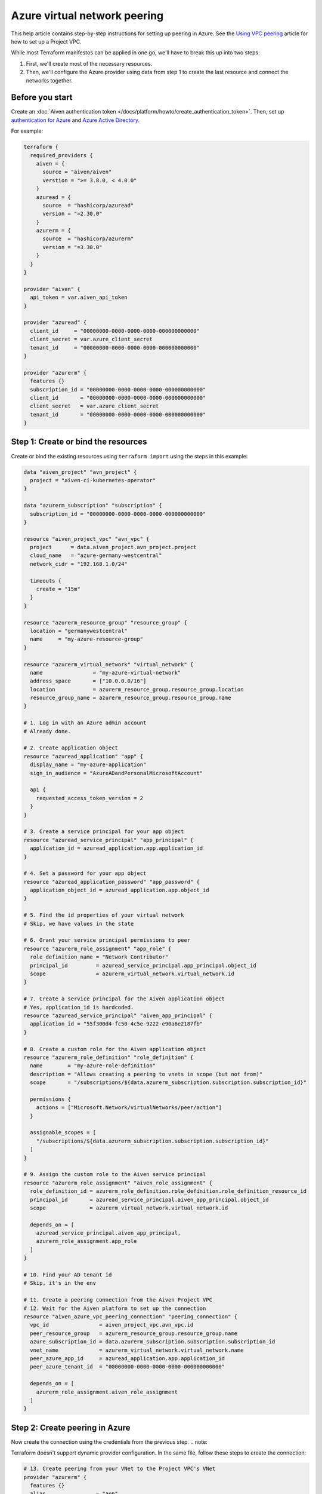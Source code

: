 Azure virtual network peering
=============================

This help article contains step-by-step instructions for setting up peering in Azure. See the `Using VPC
peering <https://docs.aiven.io/docs/platform/howto/manage-vpc-peering.html>`__
article for how to set up a Project VPC.

While most Terraform manifestos can be applied in one go,
we'll have to break this up into two steps:

1. First, we'll create most of the necessary resources.

2. Then, we'll configure the Azure provider using data from step 1
   to create the last resource and connect the networks together.

Before you start
~~~~~~~~~~~~~~~~

Create an :doc:`Aiven authentication token </docs/platform/howto/create_authentication_token>`.
Then, set up `authentication for Azure <https://registry.terraform.io/providers/hashicorp/azurerm/latest/docs>`_
and `Azure Active Directory <https://registry.terraform.io/providers/hashicorp/azuread/latest/docs>`_.

For example:

.. code-block::

    terraform {
      required_providers {
        aiven = {
          source = "aiven/aiven"
          verstion = ">= 3.8.0, < 4.0.0"
        }
        azuread = {
          source  = "hashicorp/azuread"
          version = "=2.30.0"
        }
        azurerm = {
          source  = "hashicorp/azurerm"
          version = "=3.30.0"
        }
      }
    }

    provider "aiven" {
      api_token = var.aiven_api_token
    }

    provider "azuread" {
      client_id     = "00000000-0000-0000-0000-000000000000"
      client_secret = var.azure_client_secret
      tenant_id     = "00000000-0000-0000-0000-000000000000"
    }

    provider "azurerm" {
      features {}
      subscription_id = "00000000-0000-0000-0000-000000000000"
      client_id       = "00000000-0000-0000-0000-000000000000"
      client_secret   = var.azure_client_secret
      tenant_id       = "00000000-0000-0000-0000-000000000000"
    }


Step 1: Create or bind the resources
~~~~~~~~~~~~~~~~~~~~~~~~~~~~~~~~~~~~

Create or bind the existing resources using ``terraform import`` using the steps in this example:

.. code-block::

    data "aiven_project" "avn_project" {
      project = "aiven-ci-kubernetes-operator"
    }

    data "azurerm_subscription" "subscription" {
      subscription_id = "00000000-0000-0000-0000-000000000000"
    }

    resource "aiven_project_vpc" "avn_vpc" {
      project      = data.aiven_project.avn_project.project
      cloud_name   = "azure-germany-westcentral"
      network_cidr = "192.168.1.0/24"

      timeouts {
        create = "15m"
      }
    }

    resource "azurerm_resource_group" "resource_group" {
      location = "germanywestcentral"
      name     = "my-azure-resource-group"
    }

    resource "azurerm_virtual_network" "virtual_network" {
      name                = "my-azure-virtual-network"
      address_space       = ["10.0.0.0/16"]
      location            = azurerm_resource_group.resource_group.location
      resource_group_name = azurerm_resource_group.resource_group.name
    }

    # 1. Log in with an Azure admin account
    # Already done.

    # 2. Create application object
    resource "azuread_application" "app" {
      display_name = "my-azure-application"
      sign_in_audience = "AzureADandPersonalMicrosoftAccount"

      api {
        requested_access_token_version = 2
      }
    }

    # 3. Create a service principal for your app object
    resource "azuread_service_principal" "app_principal" {
      application_id = azuread_application.app.application_id
    }

    # 4. Set a password for your app object
    resource "azuread_application_password" "app_password" {
      application_object_id = azuread_application.app.object_id
    }

    # 5. Find the id properties of your virtual network
    # Skip, we have values in the state

    # 6. Grant your service principal permissions to peer
    resource "azurerm_role_assignment" "app_role" {
      role_definition_name = "Network Contributor"
      principal_id         = azuread_service_principal.app_principal.object_id
      scope                = azurerm_virtual_network.virtual_network.id
    }

    # 7. Create a service principal for the Aiven application object
    # Yes, application_id is hardcoded.
    resource "azuread_service_principal" "aiven_app_principal" {
      application_id = "55f300d4-fc50-4c5e-9222-e90a6e2187fb"
    }

    # 8. Create a custom role for the Aiven application object
    resource "azurerm_role_definition" "role_definition" {
      name        = "my-azure-role-definition"
      description = "Allows creating a peering to vnets in scope (but not from)"
      scope       = "/subscriptions/${data.azurerm_subscription.subscription.subscription_id}"

      permissions {
        actions = ["Microsoft.Network/virtualNetworks/peer/action"]
      }

      assignable_scopes = [
        "/subscriptions/${data.azurerm_subscription.subscription.subscription_id}"
      ]
    }

    # 9. Assign the custom role to the Aiven service principal
    resource "azurerm_role_assignment" "aiven_role_assignment" {
      role_definition_id = azurerm_role_definition.role_definition.role_definition_resource_id
      principal_id       = azuread_service_principal.aiven_app_principal.object_id
      scope              = azurerm_virtual_network.virtual_network.id

      depends_on = [
        azuread_service_principal.aiven_app_principal,
        azurerm_role_assignment.app_role
      ]
    }

    # 10. Find your AD tenant id
    # Skip, it's in the env

    # 11. Create a peering connection from the Aiven Project VPC
    # 12. Wait for the Aiven platform to set up the connection
    resource "aiven_azure_vpc_peering_connection" "peering_connection" {
      vpc_id                = aiven_project_vpc.avn_vpc.id
      peer_resource_group   = azurerm_resource_group.resource_group.name
      azure_subscription_id = data.azurerm_subscription.subscription.subscription_id
      vnet_name             = azurerm_virtual_network.virtual_network.name
      peer_azure_app_id     = azuread_application.app.application_id
      peer_azure_tenant_id  = "00000000-0000-0000-0000-000000000000"

      depends_on = [
        azurerm_role_assignment.aiven_role_assignment
      ]
    }


Step 2: Create peering in Azure
~~~~~~~~~~~~~~~~~~~~~~~~~~~~~~~

Now create the connection using the credentials from the previous step.
.. note::

Terraform doesn't support dynamic provider configuration.
In the same file, follow these steps to create the connection:


.. code-block::

    # 13. Create peering from your VNet to the Project VPC's VNet
    provider "azurerm" {
      features {}
      alias                = "app"
      client_id            = azuread_application.app.application_id
      client_secret        = azuread_application_password.app_password.value
      subscription_id      = data.azurerm_subscription.subscription.subscription_id
      tenant_id            = "00000000-0000-0000-0000-000000000000"
      auxiliary_tenant_ids = [azuread_service_principal.aiven_app_principal.application_tenant_id]
    }

    resource "azurerm_virtual_network_peering" "network_peering" {
      provider                     = azurerm.app
      name                         = "my-azure-virtual-network-peering"
      remote_virtual_network_id    = aiven_azure_vpc_peering_connection.peering_connection.state_info["to-network-id"]
      resource_group_name          = azurerm_resource_group.resource_group.name
      virtual_network_name         = azurerm_virtual_network.virtual_network.name
      allow_virtual_network_access = true
    }

    # 14. Wait until the Aiven peering connection is active

